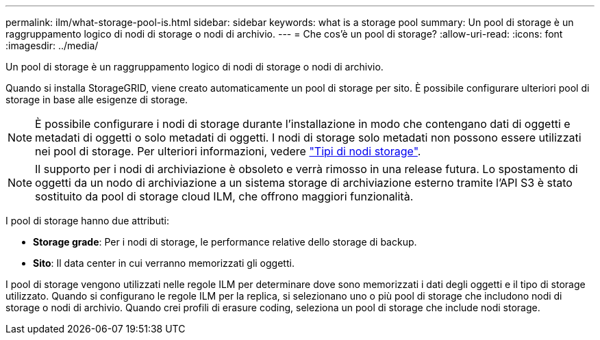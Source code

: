 ---
permalink: ilm/what-storage-pool-is.html 
sidebar: sidebar 
keywords: what is a storage pool 
summary: Un pool di storage è un raggruppamento logico di nodi di storage o nodi di archivio. 
---
= Che cos'è un pool di storage?
:allow-uri-read: 
:icons: font
:imagesdir: ../media/


[role="lead"]
Un pool di storage è un raggruppamento logico di nodi di storage o nodi di archivio.

Quando si installa StorageGRID, viene creato automaticamente un pool di storage per sito. È possibile configurare ulteriori pool di storage in base alle esigenze di storage.


NOTE: È possibile configurare i nodi di storage durante l'installazione in modo che contengano dati di oggetti e metadati di oggetti o solo metadati di oggetti. I nodi di storage solo metadati non possono essere utilizzati nei pool di storage. Per ulteriori informazioni, vedere link:../primer/what-storage-node-is.html#types-of-storage-nodes["Tipi di nodi storage"].


NOTE: Il supporto per i nodi di archiviazione è obsoleto e verrà rimosso in una release futura. Lo spostamento di oggetti da un nodo di archiviazione a un sistema storage di archiviazione esterno tramite l'API S3 è stato sostituito da pool di storage cloud ILM, che offrono maggiori funzionalità.

I pool di storage hanno due attributi:

* *Storage grade*: Per i nodi di storage, le performance relative dello storage di backup.
* *Sito*: Il data center in cui verranno memorizzati gli oggetti.


I pool di storage vengono utilizzati nelle regole ILM per determinare dove sono memorizzati i dati degli oggetti e il tipo di storage utilizzato. Quando si configurano le regole ILM per la replica, si selezionano uno o più pool di storage che includono nodi di storage o nodi di archivio. Quando crei profili di erasure coding, seleziona un pool di storage che include nodi storage.
